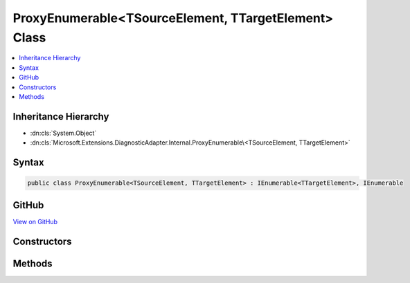 

ProxyEnumerable<TSourceElement, TTargetElement> Class
=====================================================



.. contents:: 
   :local:







Inheritance Hierarchy
---------------------


* :dn:cls:`System.Object`
* :dn:cls:`Microsoft.Extensions.DiagnosticAdapter.Internal.ProxyEnumerable\<TSourceElement, TTargetElement>`








Syntax
------

.. code-block:: csharp

   public class ProxyEnumerable<TSourceElement, TTargetElement> : IEnumerable<TTargetElement>, IEnumerable





GitHub
------

`View on GitHub <https://github.com/aspnet/apidocs/blob/master/aspnet/eventnotification/src/Microsoft.Extensions.DiagnosticAdapter/Internal/ProxyEnumerable.cs>`_





.. dn:class:: Microsoft.Extensions.DiagnosticAdapter.Internal.ProxyEnumerable<TSourceElement, TTargetElement>

Constructors
------------

.. dn:class:: Microsoft.Extensions.DiagnosticAdapter.Internal.ProxyEnumerable<TSourceElement, TTargetElement>
    :noindex:
    :hidden:

    
    .. dn:constructor:: Microsoft.Extensions.DiagnosticAdapter.Internal.ProxyEnumerable<TSourceElement, TTargetElement>.ProxyEnumerable(System.Collections.Generic.IEnumerable<TSourceElement>, System.Type)
    
        
        
        
        :type source: System.Collections.Generic.IEnumerable{{TSourceElement}}
        
        
        :type proxyType: System.Type
    
        
        .. code-block:: csharp
    
           public ProxyEnumerable(IEnumerable<TSourceElement> source, Type proxyType)
    

Methods
-------

.. dn:class:: Microsoft.Extensions.DiagnosticAdapter.Internal.ProxyEnumerable<TSourceElement, TTargetElement>
    :noindex:
    :hidden:

    
    .. dn:method:: Microsoft.Extensions.DiagnosticAdapter.Internal.ProxyEnumerable<TSourceElement, TTargetElement>.GetEnumerator()
    
        
        :rtype: System.Collections.Generic.IEnumerator{{TTargetElement}}
    
        
        .. code-block:: csharp
    
           public IEnumerator<TTargetElement> GetEnumerator()
    
    .. dn:method:: Microsoft.Extensions.DiagnosticAdapter.Internal.ProxyEnumerable<TSourceElement, TTargetElement>.System.Collections.IEnumerable.GetEnumerator()
    
        
        :rtype: System.Collections.IEnumerator
    
        
        .. code-block:: csharp
    
           IEnumerator IEnumerable.GetEnumerator()
    

